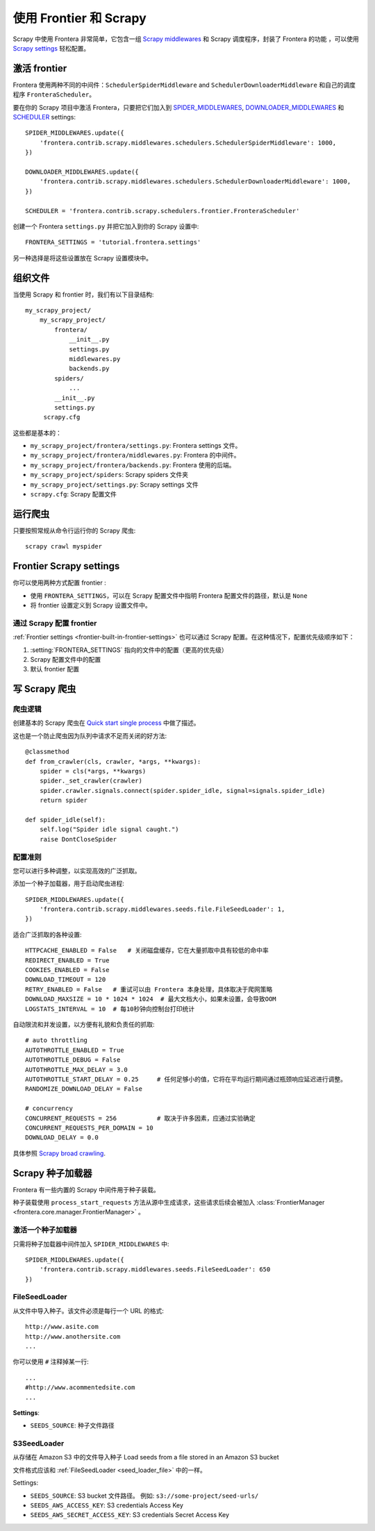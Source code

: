 ==============================
使用 Frontier 和 Scrapy
==============================


Scrapy 中使用 Frontera 非常简单，它包含一组 `Scrapy middlewares`_ 和 Scrapy 调度程序，封装了 Frontera 的功能 ，可以使用 `Scrapy settings`_ 轻松配置。

激活 frontier
=======================

Frontera 使用两种不同的中间件：``SchedulerSpiderMiddleware`` and ``SchedulerDownloaderMiddleware`` 和自己的调度程序 ``FronteraScheduler``。

要在你的 Scrapy 项目中激活 Frontera，只要把它们加入到 `SPIDER_MIDDLEWARES`_,
`DOWNLOADER_MIDDLEWARES`_ 和 `SCHEDULER`_ settings::

    SPIDER_MIDDLEWARES.update({
        'frontera.contrib.scrapy.middlewares.schedulers.SchedulerSpiderMiddleware': 1000,
    })

    DOWNLOADER_MIDDLEWARES.update({
        'frontera.contrib.scrapy.middlewares.schedulers.SchedulerDownloaderMiddleware': 1000,
    })

    SCHEDULER = 'frontera.contrib.scrapy.schedulers.frontier.FronteraScheduler'

创建一个 Frontera ``settings.py`` 并把它加入到你的 Scrapy 设置中::

    FRONTERA_SETTINGS = 'tutorial.frontera.settings'

另一种选择是将这些设置放在 Scrapy 设置模块中。



组织文件
================

当使用 Scrapy 和 frontier 时，我们有以下目录结构::

    my_scrapy_project/
        my_scrapy_project/
            frontera/
                __init__.py
                settings.py
                middlewares.py
                backends.py
            spiders/
                ...
            __init__.py
            settings.py
         scrapy.cfg

这些都是基本的：

- ``my_scrapy_project/frontera/settings.py``:  Frontera settings 文件。
- ``my_scrapy_project/frontera/middlewares.py``: Frontera 的中间件。
- ``my_scrapy_project/frontera/backends.py``: Frontera 使用的后端。
- ``my_scrapy_project/spiders``: Scrapy spiders 文件夹
- ``my_scrapy_project/settings.py``: Scrapy settings 文件
- ``scrapy.cfg``: Scrapy 配置文件

运行爬虫
=================

只要按照常规从命令行运行你的 Scrapy 爬虫::

    scrapy crawl myspider


Frontier Scrapy settings
========================
你可以使用两种方式配置 frontier :

.. setting:: FRONTERA_SETTINGS

- 使用 ``FRONTERA_SETTINGS``，可以在 Scrapy 配置文件中指明 Frontera 配置文件的路径，默认是 ``None``

- 将 frontier 设置定义到 Scrapy 设置文件中。

通过 Scrapy 配置 frontier
----------------------------------------------

:ref:`Frontier settings <frontier-built-in-frontier-settings>` 也可以通过 Scrapy 配置。在这种情况下，配置优先级顺序如下：

1. :setting:`FRONTERA_SETTINGS` 指向的文件中的配置（更高的优先级）
2. Scrapy 配置文件中的配置
3. 默认 frontier 配置


.. _Scrapy middlewares: http://doc.scrapy.org/en/latest/topics/downloader-middleware.html
.. _Scrapy settings: http://doc.scrapy.org/en/latest/topics/settings.html
.. _DOWNLOADER_MIDDLEWARES: http://doc.scrapy.org/en/latest/topics/settings.html#std:setting-DOWNLOADER_MIDDLEWARES
.. _SPIDER_MIDDLEWARES: http://doc.scrapy.org/en/latest/topics/settings.html#std:setting-SPIDER_MIDDLEWARES
.. _SCHEDULER: http://doc.scrapy.org/en/latest/topics/settings.html#std:setting-SCHEDULER


写 Scrapy 爬虫
=====================

爬虫逻辑
------------
创建基本的 Scrapy 爬虫在 `Quick start single process`_ 中做了描述。

这也是一个防止爬虫因为队列中请求不足而关闭的好方法::

    @classmethod
    def from_crawler(cls, crawler, *args, **kwargs):
        spider = cls(*args, **kwargs)
        spider._set_crawler(crawler)
        spider.crawler.signals.connect(spider.spider_idle, signal=signals.spider_idle)
        return spider

    def spider_idle(self):
        self.log("Spider idle signal caught.")
        raise DontCloseSpider


配置准则
------------------------

您可以进行多种调整，以实现高效的广泛抓取。

添加一个种子加载器，用于启动爬虫进程::

    SPIDER_MIDDLEWARES.update({
        'frontera.contrib.scrapy.middlewares.seeds.file.FileSeedLoader': 1,
    })

适合广泛抓取的各种设置::

    HTTPCACHE_ENABLED = False   # 关闭磁盘缓存，它在大量抓取中具有较低的命中率
    REDIRECT_ENABLED = True
    COOKIES_ENABLED = False
    DOWNLOAD_TIMEOUT = 120
    RETRY_ENABLED = False   # 重试可以由 Frontera 本身处理，具体取决于爬网策略
    DOWNLOAD_MAXSIZE = 10 * 1024 * 1024  # 最大文档大小，如果未设置，会导致OOM
    LOGSTATS_INTERVAL = 10  # 每10秒钟向控制台打印统计

自动限流和并发设置，以方便有礼貌和负责任的抓取::

    # auto throttling
    AUTOTHROTTLE_ENABLED = True
    AUTOTHROTTLE_DEBUG = False
    AUTOTHROTTLE_MAX_DELAY = 3.0
    AUTOTHROTTLE_START_DELAY = 0.25     # 任何足够小的值，它将在平均运行期间通过瓶颈响应延迟进行调整。
    RANDOMIZE_DOWNLOAD_DELAY = False

    # concurrency
    CONCURRENT_REQUESTS = 256           # 取决于许多因素，应通过实验确定
    CONCURRENT_REQUESTS_PER_DOMAIN = 10
    DOWNLOAD_DELAY = 0.0

具体参照 `Scrapy broad crawling`_.


.. _`Quick start single process`: http://frontera.readthedocs.org/en/latest/topics/quick-start-single.html
.. _`Scrapy broad crawling`: http://doc.scrapy.org/en/master/topics/broad-crawls.html


Scrapy 种子加载器
===================

Frontera 有一些内置的 Scrapy 中间件用于种子装载。

种子装载使用 ``process_start_requests`` 方法从源中生成请求，这些请求后续会被加入 :class:`FrontierManager <frontera.core.manager.FrontierManager>` 。

激活一个种子加载器
------------------------

只需将种子加载器中间件加入 ``SPIDER_MIDDLEWARES`` 中::

    SPIDER_MIDDLEWARES.update({
        'frontera.contrib.scrapy.middlewares.seeds.FileSeedLoader': 650
    })


.. _seed_loader_file:

FileSeedLoader
--------------

从文件中导入种子。该文件必须是每行一个 URL 的格式::

    http://www.asite.com
    http://www.anothersite.com
    ...

你可以使用 ``#`` 注释掉某一行::

    ...
    #http://www.acommentedsite.com
    ...

**Settings**:

- ``SEEDS_SOURCE``: 种子文件路径


.. _seed_loader_s3:

S3SeedLoader
------------

从存储在 Amazon S3 中的文件导入种子
Load seeds from a file stored in an Amazon S3 bucket

文件格式应该和 :ref:`FileSeedLoader <seed_loader_file>` 中的一样。

Settings:

- ``SEEDS_SOURCE``: S3 bucket 文件路径。 例如: ``s3://some-project/seed-urls/``

- ``SEEDS_AWS_ACCESS_KEY``: S3 credentials Access Key

- ``SEEDS_AWS_SECRET_ACCESS_KEY``: S3 credentials Secret Access Key


.. _`Scrapy Middleware doc`: http://doc.scrapy.org/en/latest/topics/spider-middleware.html
